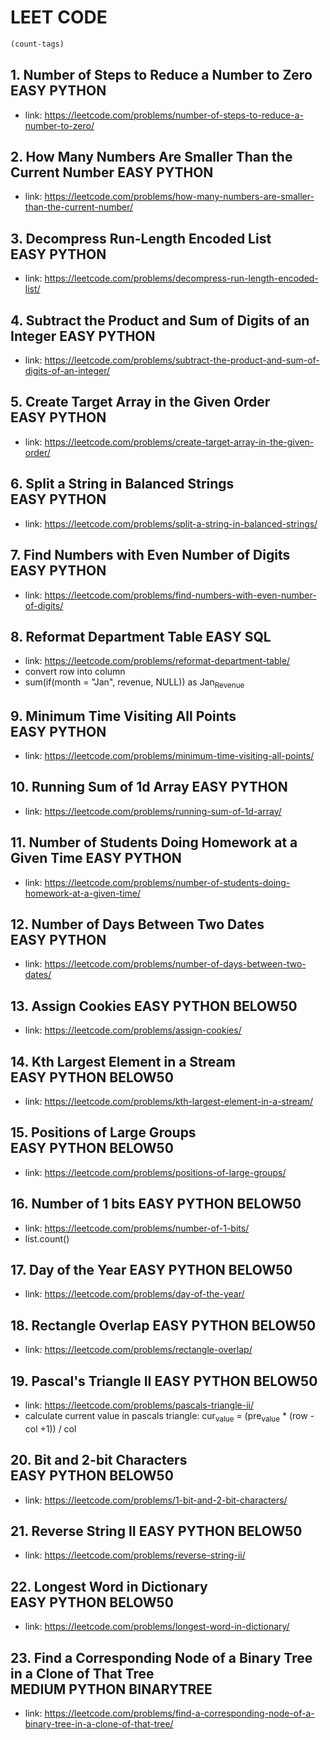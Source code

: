 * LEET CODE
# C-c C-c to run stats
#+begin_src emacs-lisp :colnames '(freq tags)
(count-tags)
#+end_src

#+RESULTS:
| freq | tags    |
|------+---------|
|   21 | EASY    |
|   20 | PYTHON  |
|    9 | BELOW50 |
|    1 | SQL     |

** 1. Number of Steps to Reduce a Number to Zero                :EASY:PYTHON:
   :LOGBOOK:
   CLOCK: [2020-07-09 Thu 15:52]--[2020-07-09 Thu 16:06] =>  0:14
   :END:
  - link: https://leetcode.com/problems/number-of-steps-to-reduce-a-number-to-zero/ 

** 2. How Many Numbers Are Smaller Than the Current Number      :EASY:PYTHON:
   :LOGBOOK:
   CLOCK: [2020-07-09 Thu 16:07]--[2020-07-09 Thu 16:20] =>  0:13
   :END:
  - link: https://leetcode.com/problems/how-many-numbers-are-smaller-than-the-current-number/
    
** 3. Decompress Run-Length Encoded List                        :EASY:PYTHON:
   :LOGBOOK:
   CLOCK: [2020-07-10 Fri 16:16]--[2020-07-10 Fri 16:42] =>  0:26
   CLOCK: [2020-07-10 Fri 16:14]--[2020-07-10 Fri 16:15] =>  0:01
   :END:
   - link: https://leetcode.com/problems/decompress-run-length-encoded-list/

** 4. Subtract the Product and Sum of Digits of an Integer      :EASY:PYTHON:
   :LOGBOOK:
   CLOCK: [2020-07-10 Fri 16:45]--[2020-07-10 Fri 17:02] =>  0:17
   :END:
   - link: https://leetcode.com/problems/subtract-the-product-and-sum-of-digits-of-an-integer/

** 5. Create Target Array in the Given Order                    :EASY:PYTHON:
   :LOGBOOK:
   CLOCK: [2020-07-10 Fri 17:10]--[2020-07-10 Fri 17:29] =>  0:19
   :END:
   - link: https://leetcode.com/problems/create-target-array-in-the-given-order/

** 6. Split a String in Balanced Strings                        :EASY:PYTHON:
  :LOGBOOK:
  CLOCK: [2020-07-10 Fri 17:49]--[2020-07-10 Fri 18:00] =>  0:11
  :END:
  - link: https://leetcode.com/problems/split-a-string-in-balanced-strings/

** 7. Find Numbers with Even Number of Digits                   :EASY:PYTHON:
   :LOGBOOK:
   CLOCK: [2020-07-10 Fri 23:44]--[2020-07-10 Fri 23:50] =>  0:06
   :END:
   - link: https://leetcode.com/problems/find-numbers-with-even-number-of-digits/

** 8. Reformat Department Table                                    :EASY:SQL:
   :LOGBOOK:
   CLOCK: [2020-07-12 Sun 16:28]--[2020-07-12 Sun 16:40] =>  0:12
   :END:
   - link: https://leetcode.com/problems/reformat-department-table/
   - convert row into column
   - sum(if(month = "Jan", revenue, NULL)) as Jan_Revenue
** 9. Minimum Time Visiting All Points                          :EASY:PYTHON:
   :LOGBOOK:
   CLOCK: [2020-07-12 Sun 22:46]--[2020-07-12 Sun 23:04] =>  0:18
   :END:
   - link: https://leetcode.com/problems/minimum-time-visiting-all-points/
** 10. Running Sum of 1d Array                                  :EASY:PYTHON:
   :LOGBOOK:
   CLOCK: [2020-07-12 Sun 23:07]--[2020-07-12 Sun 23:19] =>  0:12
   :END:
   - link: https://leetcode.com/problems/running-sum-of-1d-array/
** 11. Number of Students Doing Homework at a Given Time        :EASY:PYTHON:
   :LOGBOOK:
   CLOCK: [2020-07-12 Sun 23:23]--[2020-07-12 Sun 23:35] =>  0:12
   :END:
   - link: https://leetcode.com/problems/number-of-students-doing-homework-at-a-given-time/
** 12. Number of Days Between Two Dates                         :EASY:PYTHON:
   :LOGBOOK:
   CLOCK: [2020-07-12 Sun 23:39]--[2020-07-12 Sun 23:47] =>  0:08
   :END:
   - link: https://leetcode.com/problems/number-of-days-between-two-dates/
** 13. Assign Cookies                                  :EASY:PYTHON:BELOW50:
   :LOGBOOK:
   CLOCK: [2020-07-13 Mon 22:09]--[2020-07-13 Mon 23:05] =>  0:56
   :END:
   - link: https://leetcode.com/problems/assign-cookies/
** 14. Kth Largest Element in a Stream                 :EASY:PYTHON:BELOW50:
   :LOGBOOK:
   CLOCK: [2020-07-13 Mon 23:10]--[2020-07-13 Mon 23:39] =>  0:29
   :END:
   - link: https://leetcode.com/problems/kth-largest-element-in-a-stream/
** 15. Positions of Large Groups                       :EASY:PYTHON:BELOW50:
   :LOGBOOK:
   CLOCK: [2020-07-14 Tue 23:15]--[2020-07-14 Tue 23:40] =>  0:25
   :END:
   - link: https://leetcode.com/problems/positions-of-large-groups/
** 16. Number of 1 bits                                :EASY:PYTHON:BELOW50:
   :LOGBOOK:
   CLOCK: [2020-07-17 Fri 22:47]--[2020-07-17 Fri 23:00] =>  0:13
   :END:
  - link: https://leetcode.com/problems/number-of-1-bits/
  - list.count()
** 17. Day of the Year                                 :EASY:PYTHON:BELOW50:
   :LOGBOOK:
   CLOCK: [2020-07-17 Fri 23:00]--[2020-07-17 Fri 23:10] =>  0:10
   :END:
   - link: https://leetcode.com/problems/day-of-the-year/
** 18. Rectangle Overlap                               :EASY:PYTHON:BELOW50:
   :LOGBOOK:
   CLOCK: [2020-07-17 Fri 22:35]--[2020-07-17 Fri 23:00] =>  0:25
   :END:
   - link: https://leetcode.com/problems/rectangle-overlap/
** 19. Pascal's Triangle II                            :EASY:PYTHON:BELOW50:
   :LOGBOOK:
   CLOCK: [2020-07-20 Mon 22:36]--[2020-07-20 Mon 23:23] =>  0:47
   :END:
   - link: https://leetcode.com/problems/pascals-triangle-ii/
   - calculate current value in pascals triangle:
     cur_value = (pre_value * (row - col +1)) / col
** 20. Bit and 2-bit Characters                        :EASY:PYTHON:BELOW50:
   :LOGBOOK:
   CLOCK: [2020-07-21 Tue 21:46]--[2020-07-21 Tue 22:13] =>  0:27
   :END:
   - link: https://leetcode.com/problems/1-bit-and-2-bit-characters/ 
** 21. Reverse String II                               :EASY:PYTHON:BELOW50:
   :LOGBOOK:
   CLOCK: [2020-07-21 Tue 22:15]--[2020-07-21 Tue 23:13] =>  0:58
   :END:
   - link: https://leetcode.com/problems/reverse-string-ii/
** 22. Longest Word in Dictionary                       :EASY:PYTHON:BELOW50:
   :LOGBOOK:
   CLOCK: [2020-07-22 Wed 22:33]--[2020-07-22 Wed 22:47] =>  0:14
   CLOCK: [2020-07-22 Wed 22:27]--[2020-07-22 Wed 22:33] =>  0:06
   CLOCK: [2020-07-22 Wed 21:13]--[2020-07-22 Wed 22:00] =>  0:47
   :END:
   - link: https://leetcode.com/problems/longest-word-in-dictionary/
** 23. Find a Corresponding Node of a Binary Tree in a Clone of That Tree :MEDIUM:PYTHON:BINARYTREE:
   :LOGBOOK:
   CLOCK: [2020-07-22 Wed 22:59]--[2020-07-22 Wed 23:16] =>  0:17
   :END:
   - link: https://leetcode.com/problems/find-a-corresponding-node-of-a-binary-tree-in-a-clone-of-that-tree/ 
